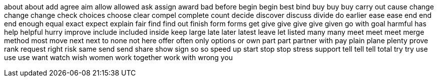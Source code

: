 about
about
add
agree
aim
allow
allowed
ask
assign
award
bad
before
begin
begin
best
bind
buy
buy
buy
carry out
cause
change
change
change
check
choices
choose
clear
compel
complete
count
decide
discover
discuss
divide
do
earlier
ease
ease
end
end
end
enough
equal
exact
expect
explain
fair
find
find out
finish
form
forms
get
give
give
give
give
given
go with
goal
harmful
has
help
helpful
hurry
improve
include
included
inside
keep
large
late
later
latest
leave
let
listed
many
many
meet
meet
meet
merge
method
most
move
next
next to
none
not here
offer
often
only
options
or
own
part
part
partner with
pay
plain
plane
plenty
prove
rank
request
right
risk
same
send
send
share
show
sign
so
so
speed up
start
stop
stop
stress
support
tell
tell
tell
total
try
try
use
use
use
want
watch
wish
women
work together
work with
wrong
you
